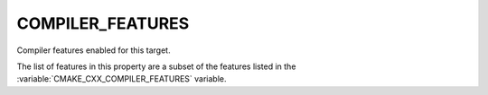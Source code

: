 COMPILER_FEATURES
-----------------

Compiler features enabled for this target.

The list of features in this property are a subset of the features listed
in the :variable:`CMAKE_CXX_COMPILER_FEATURES` variable.
